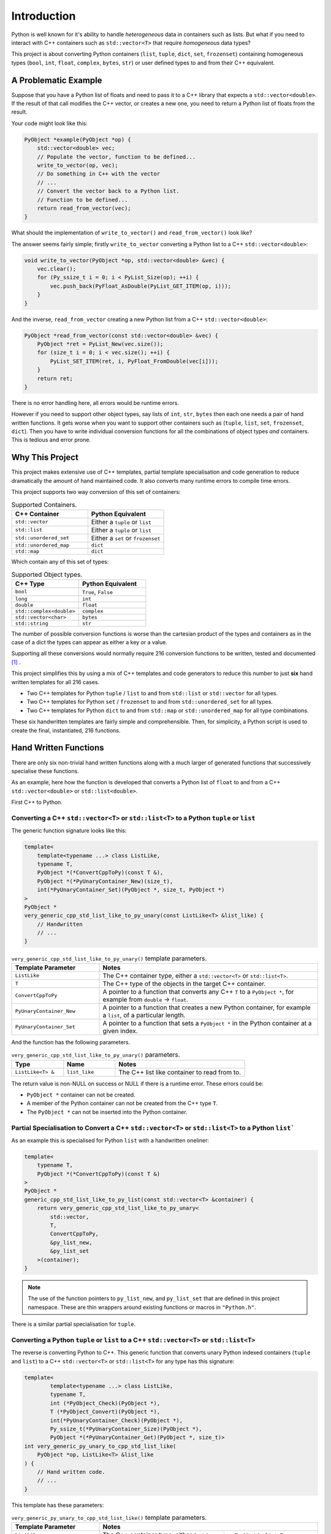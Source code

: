 .. moduleauthor:: Paul Ross <apaulross@gmail.com>
.. sectionauthor:: Paul Ross <apaulross@gmail.com>

.. PythonCppContainers Introduction

.. _PythonCppContainers.Introduction:

*********************
Introduction
*********************

Python is well known for it's ability to handle *heterogeneous* data in containers such as lists.
But what if you need to interact with C++ containers such as ``std::vector<T>`` that require *homogeneous* data types?


This project is about converting Python containers (``list``, ``tuple``, ``dict``, ``set``, ``frozenset``) containing
homogeneous types (``bool``, ``int``, ``float``, ``complex``, ``bytes``, ``str``) or user defined types to and from
their C++ equivalent.


A Problematic Example
========================

Suppose that you have a Python list of floats and need to pass it to a C++ library that expects a ``std::vector<double>``.
If the result of that call modifies the C++ vector, or creates a new one, you need to return a Python list of floats
from the result.

Your code might look like this:

.. code-block:: cpp

    PyObject *example(PyObject *op) {
        std::vector<double> vec;
        // Populate the vector, function to be defined...
        write_to_vector(op, vec);
        // Do something in C++ with the vector
        // ...
        // Convert the vector back to a Python list.
        // Function to be defined...
        return read_from_vector(vec);
    }

What should the implementation of ``write_to_vector()`` and ``read_from_vector()`` look like?

The answer seems fairly simple; firstly ``write_to_vector`` converting a Python list to a C++ ``std::vector<double>``:

.. code-block:: cpp

    void write_to_vector(PyObject *op, std::vector<double> &vec) {
        vec.clear();
        for (Py_ssize_t i = 0; i < PyList_Size(op); ++i) {
            vec.push_back(PyFloat_AsDouble(PyList_GET_ITEM(op, i)));
        }
    }

And the inverse, ``read_from_vector`` creating a new Python list from a C++ ``std::vector<double>``:

.. code-block:: cpp

    PyObject *read_from_vector(const std::vector<double> &vec) {
        PyObject *ret = PyList_New(vec.size());
        for (size_t i = 0; i < vec.size(); ++i) {
            PyList_SET_ITEM(ret, i, PyFloat_FromDouble(vec[i]));
        }
        return ret;
    }


There is no error handling here, all errors would be runtime errors.

However if you need to support other object types, say lists of ``int``, ``str``, ``bytes`` then each one needs a pair of hand written functions.
It gets worse when you want to support other containers such as (``tuple``, ``list``, ``set``, ``frozenset``, ``dict``).
Then you have to write individual conversion functions for all the combinations of object types *and* containers.
This is tedious and error prone.

Why This Project
=========================

This project makes extensive use of C++ templates, partial template specialisation and code generation to reduce
dramatically the amount of hand maintained code.
It also converts many runtime errors to compile time errors.

This project supports two way conversion of this set of containers:

.. list-table:: Supported Containers.
   :widths: 50 50
   :header-rows: 1

   * - C++ Container
     - Python Equivalent
   * - ``std::vector``
     - Either a ``tuple`` or ``list``
   * - ``std::list``
     - Either a ``tuple`` or ``list``
   * - ``std::unordered_set``
     - Either a ``set`` or ``frozenset``
   * - ``std::unordered_map``
     - ``dict``
   * - ``std::map``
     - ``dict``

Which contain any of this set of types:

.. list-table:: Supported Object types.
   :widths: 30 30
   :header-rows: 1

   * - C++ Type
     - Python Equivalent
   * - ``bool``
     - ``True``, ``False``
   * - ``long``
     - ``int``
   * - ``double``
     - ``float``
   * - ``std::complex<double>``
     - ``complex``
   * - ``std::vector<char>``
     - ``bytes``
   * - ``std::string``
     - ``str``

The number of possible conversion functions is worse than the cartesian product of the types and containers as in the case of a
dict the types can appear as either a key or a value.

Supporting all these conversions would normally require 216 conversion functions to be written, tested and documented [#]_ .

This project simplifies this by using a mix of C++ templates and code generators to reduce this number to just
**six** hand written templates for all 216 cases.

* Two C++ templates for Python ``tuple`` / ``list`` to and from ``std::list`` or ``std::vector`` for all types.
* Two C++ templates for Python ``set`` / ``frozenset`` to and from ``std::unordered_set`` for all types.
* Two C++ templates for Python ``dict`` to and from ``std::map`` or ``std::unordered_map`` for all type combinations.

These six handwritten templates are fairly simple and comprehensible.
Then, for simplicity, a Python script is used to create the final, instantiated, 216 functions.

Hand Written Functions
=============================

There are only six non-trivial hand written functions along with a much larger of generated functions that successively
specialise these functions.

As an example, here how the function is developed that converts a Python list of ``float`` to and from a C++
``std::vector<double>`` or ``std::list<double>``.

First C++ to Python.

Converting a C++ ``std::vector<T>`` or ``std::list<T>`` to a Python ``tuple`` or ``list``
--------------------------------------------------------------------------------------------------------------------

The generic function signature looks like this:

.. code-block:: cpp

    template<
        template<typename ...> class ListLike,
        typename T,
        PyObject *(*ConvertCppToPy)(const T &),
        PyObject *(*PyUnaryContainer_New)(size_t),
        int(*PyUnaryContainer_Set)(PyObject *, size_t, PyObject *)
    >
    PyObject *
    very_generic_cpp_std_list_like_to_py_unary(const ListLike<T> &list_like) {
        // Handwritten
        // ...
    }

.. list-table:: ``very_generic_cpp_std_list_like_to_py_unary()`` template parameters.
   :widths: 20 50
   :header-rows: 1

   * - Template Parameter
     - Notes
   * - ``ListLike``
     - The C++ container type, either a ``std::vector<T>`` or ``std::list<T>``.
   * - ``T``
     - The C++ type of the objects in the target C++ container.
   * - ``ConvertCppToPy``
     - A pointer to a function that converts any C++ ``T`` to a ``PyObject *``, for example from ``double`` -> ``float``.
   * - ``PyUnaryContainer_New``
     - A pointer to a function that creates a new Python container, for example a ``list``, of a particular length.
   * - ``PyUnaryContainer_Set``
     - A pointer to a function that sets a ``PyObject *`` in the Python container at a given index.

And the function has the following parameters.

.. list-table:: ``very_generic_cpp_std_list_like_to_py_unary()`` parameters.
   :widths: 20 20 50
   :header-rows: 1

   * - Type
     - Name
     - Notes
   * - ``ListLike<T> &``
     - ``list_like``
     - The C++ list like container to read from to.

The return value is non-NULL on success or NULL if there is a runtime error.
These errors could be:

* ``PyObject *`` container can not be created.
* A member of the Python container can not be created from the C++ type ``T``.
* The ``PyObject *`` can not be inserted into the Python container.


Partial Specialisation to Convert a C++ ``std::vector<T>`` or ``std::list<T>`` to a Python ``list```
-------------------------------------------------------------------------------------------------------

As an example this is specialised for Python ``list`` with a handwritten oneliner:

.. code-block:: cpp

    template<
        typename T,
        PyObject *(*ConvertCppToPy)(const T &)
    >
    PyObject *
    generic_cpp_std_list_like_to_py_list(const std::vector<T> &container) {
        return very_generic_cpp_std_list_like_to_py_unary<
            std::vector,
            T,
            ConvertCppToPy,
            &py_list_new,
            &py_list_set
        >(container);
    }

.. note::

    The use of the function pointers to ``py_list_new``, and ``py_list_set`` that are defined in this
    project namespace.
    These are thin wrappers around existing functions or macros in ``"Python.h"``.

There is a similar partial specialisation for ``tuple``.

Converting a Python ``tuple`` or ``list`` to a C++ ``std::vector<T>`` or ``std::list<T>``
--------------------------------------------------------------------------------------------------

The reverse is converting Python to C++.
This generic function that converts unary Python indexed containers (``tuple`` and ``list``) to a C++ ``std::vector<T>``
or ``std::list<T>`` for any type has this signature:

.. code-block:: cpp

    template<
            template<typename ...> class ListLike,
            typename T,
            int (*PyObject_Check)(PyObject *),
            T (*PyObject_Convert)(PyObject *),
            int(*PyUnaryContainer_Check)(PyObject *),
            Py_ssize_t(*PyUnaryContainer_Size)(PyObject *),
            PyObject *(*PyUnaryContainer_Get)(PyObject *, size_t)>
    int very_generic_py_unary_to_cpp_std_list_like(
        PyObject *op, ListLike<T> &list_like
    ) {
        // Hand written code.
        // ...
    }

This template has these parameters:

.. list-table:: ``very_generic_py_unary_to_cpp_std_list_like()`` template parameters.
   :widths: 20 50
   :header-rows: 1

   * - Template Parameter
     - Notes
   * - ``ListLike``
     - The C++ container type, either a ``std::vector<T>`` or ``std::list<T>``.
   * - ``T``
     - The C++ type of the objects in the target C++ container.
   * - ``PyObject_Check``
     - A pointer to a function that checks that any ``PyObject *`` in the Python container is the correct type, for example that it is a ``bytes`` object.
   * - ``PyObject_Convert``
     - A pointer to a function that converts any ``PyObject *`` in the Python container to the C++ type, for example from ``bytes`` -> ``std::vector<char>``.
   * - ``PyUnaryContainer_Check``
     - A pointer to a function that checks that the ``PyObject *`` argument is the correct container type, for example a ``tuple``.
   * - ``PyUnaryContainer_Size``
     - A pointer to a function that returns the size of the Python container.
   * - ``PyUnaryContainer_Get``
     - A pointer to a function that gets a ``PyObject *`` from the Python container at a given index.

And the function has the following parameters.

.. list-table:: ``generic_py_unary_to_cpp_std_list_like()`` parameters.
   :widths: 20 20 50
   :header-rows: 1

   * - Type
     - Name
     - Notes
   * - ``PyObject *``
     - ``op``
     - The Python container to read from.
   * - ``ListLike<T> &``
     - ``list_like``
     - The C++ list like container to write to.

The return value is zero on success or non-zero if there is a runtime error.
These errors could be:

* ``PyObject *op`` is not a container of the required type.
* A member of the Python container can not be converted to the C++ type ``T`` (``PyObject_Check`` fails).

Partial Specialisation to Convert a Python ``list`` to a C++ ``std::vector<T>`` or ``std::list<T>``
-------------------------------------------------------------------------------------------------------

This template can be partially specialised for converting Python *lists* of any type to C++ ``std::vector<T>`` or ``std::list<T>``.
This is hand written code but it is trivial by wrapping a single function call.

In the particular case of a ``std::vector`` we can use ``.reserve()`` as an optimisations to avoid excessive re-allocations.

.. code-block:: cpp

    template<
        typename T,
        int (*PyObject_Check)(PyObject *),
        T (*PyObject_Convert)(PyObject *)
    >
    int generic_py_list_to_cpp_std_list_like(
        PyObject *op, std::vector<T> &container
    ) {
        // Reserve the vector, but only if it is a list.
        // If it is any other Python object then ignore it as py_list_len()
        // may give undefined behaviour.
        // Leave it to very_generic_py_unary_to_cpp_std_list_like() to error
        if (py_list_check(op)) {
            container.reserve(py_list_len(op));
        }
        return very_generic_py_unary_to_cpp_std_list_like<
            std::vector,
            T,
            PyObject_Check,
            PyObject_Convert,
            &py_list_check,
            &py_list_len,
            &py_list_get
        >(op, container);
    }

.. note::

    The use of the function pointers to ``py_list_check``, ``py_list_len`` and ``py_list_get`` that are defined in this
    project namespace.
    These are thin wrappers around existing functions or macros in ``"Python.h"``.

There is a similar partial specialisation for ``tuple``.

Generated Functions
=============================

The particular function specialisations are created by a script that takes the cartesian product of object types and
container types and creates functions for each container/object.

C++ to Python
----------------------------

For example, to convert a C++ ``std::vector<double>`` to a Python ``list`` of ``float`` the following are created:

A base declaration in *auto_py_convert_internal.h*:

.. code-block:: cpp

    template<typename T>
    PyObject *
    cpp_std_list_like_to_py_list(const std::vector<T> &container);

And a concrete declaration for each C++ target type ``T`` in *auto_py_convert_internal.h*:

.. code-block:: cpp

    template <>
    PyObject *
    cpp_std_list_like_to_py_list<double>(const std::vector<double> &container);

And the concrete definition is in *auto_py_convert_internal.cpp*, this simply calls the generic function:

.. code-block:: cpp

    template <>
    PyObject *
    cpp_std_list_like_to_py_list<double>(const std::vector<double> &container) {
        return generic_cpp_std_list_like_to_py_list<
            double, &cpp_double_to_py_float
        >(container);
    }

Here is the function hierarchy for converting lists to C++ ``std::vector<T>`` or ``std::list<T>``:
This is the function hierarchy for the code that converts C++ ``std::vector<T>`` or ``std::list<T>`` to Python
``list`` and ``tuple`` for all supported object types.

.. code-block:: none

                      very_generic_cpp_std_list_like_to_py_unary <-- Hand written
                                           |
                            /--------------------------\
                            |                          |             Hand written partial
            generic_cpp_std_list_like_to_py_list    tuples...    <-- specialisation for
                            |                          |             std::vector
                            |                          |             and std::list
                            |                          |             (generally trivial).
                            |                          |
              cpp_std_list_like_to_py_list<T>         ...        <-- Generated
                            |                          |
            /-------------------------------\      /-------\
            |                               |      |       |         Generated declaration
    cpp_std_list_like_to_py_list<double>   ...    ...     ...    <-- and implementation
                                                                     (one liners)

Python to C++
----------------------------

For example, to convert a Python ``list`` of ``float`` to a C++ ``std::vector<double>`` the following are generated:

A base declaration in *auto_py_convert_internal.h*:

.. code-block:: cpp

    template<typename T>
    int
    py_list_to_cpp_std_list_like(PyObject *op, std::list<T> &container);

And a concrete declaration for each C++ target type ``T`` in *auto_py_convert_internal.h*:

.. code-block:: cpp

    template <>
    int
    py_list_to_cpp_std_list_like<double>(PyObject *op, std::list<double> &container);


And the concrete definition is in *auto_py_convert_internal.cpp*:

.. code-block:: cpp

    template <>
    int
    py_list_to_cpp_std_list_like<double>(PyObject *op, std::vector<double> &container) {
        return generic_py_list_to_cpp_std_list_like<
            double, &py_float_check, &py_float_to_cpp_double
        >(op, container);
    }

This is the function hierarchy for the code that converts Python ``list`` and ``tuple`` to C++ ``std::vector<T>`` or
``std::list<T>`` for all supported object types.

.. code-block:: none

                      very_generic_py_unary_to_cpp_std_list_like <-- Hand written
                                           |
                            /--------------------------\
                            |                          |             Hand written partial
            generic_py_list_to_cpp_std_list_like    tuples...    <-- specialisation for
                            |                          |             std::vector
                            |                          |             and std::list
                            |                          |             (generally trivial).
                            |                          |
              py_list_to_cpp_std_list_like<T>         ...        <-- Generated
                            |                          |
            /-------------------------------\      /-------\
            |                               |      |       |         Generated declaration
    py_list_to_cpp_std_list_like<double>   ...    ...     ...    <-- and implementation
                                                                     (one liners)

Usage
========================

Using the concrete function is as simple as this:

.. code-block:: cpp

    using namespace Python_Cpp_Containers;
    // Create a PyObject* representing a list of Python floats.
    PyObject *op = PyList_New(3);
    PyList_SetItem(op, 0, PyFloat_FromDouble(21.0));
    PyList_SetItem(op, 1, PyFloat_FromDouble(42.0));
    PyList_SetItem(op, 2, PyFloat_FromDouble(3.0));

    // Create the output vector...
    std::vector<double> cpp_vector;

    // Template specialisation will automatically invoke the appropriate
    // function call.
    // It will be a compile time error if the container/type function
    // is not available.
    // At run time this will return zero on success, non-zero on failure,
    // for example if op is not a Python tuple or members of op can not be
    // converted to C++ doubles.
    int err = py_list_to_cpp_std_list_like(op, cpp_vector);
    // Handle error checking...

    // Now convert back.
    // Again this will be a compile time error if the C++ type is not supported.
    PyObject *new_op  = cpp_std_list_like_to_py_list(cpp_vector);
    // new_op is a Python list of floats.
    // new_op will be null on failure and a Python exception will have been set.


.. rubric:: Footnotes
.. [#] There are six unary container pairings (``tuple`` <-> ``std::list``, ``tuple`` <-> ``std::vector``,
    ``list`` <-> ``std::list``, ``list`` <-> ``std::vector``,
    ``set`` <-> ``std::unordered_set``, ``frozenset`` <-> ``std::unordered_set``) with six types
    (``bool``, ``int``, ``float``, ``complex``, ``bytes``, ``str``).
    Each container/type combination requires two functions to give two way conversion from Python to C++ and back.
    Thus 6 (container pairings) * 6 (types) * 2 (way conversion) = 72 required functions.
    For ``dict`` there are two container pairings (``dict`` <-> ``std::map``, ``dict`` <-> ``std::unordered_map``)
    with the six types either of which can be the key or the value so 36 possible variations.
    Thus 2 (container pairings) * 36 (type pairs) * 2 (way conversion) = 144 required functions.
    Thus is a total of 72 + 144 = 216 functions.
